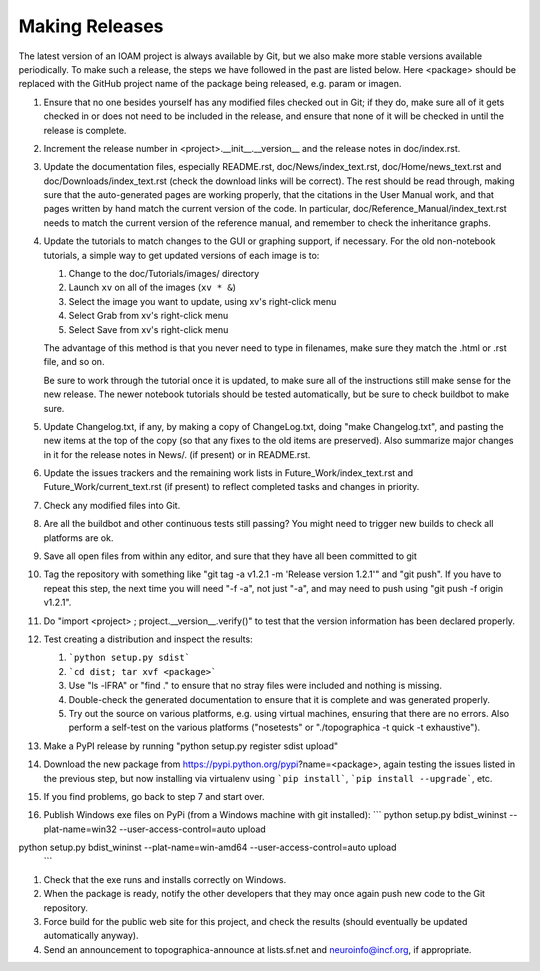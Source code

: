 ***************
Making Releases
***************

The latest version of an IOAM project is always available by Git, but
we also make more stable versions available periodically. To make such
a release, the steps we have followed in the past are listed below.
Here <package> should be replaced with the GitHub project name of the
package being released, e.g. param or imagen.

#. Ensure that no one besides yourself has any modified files
   checked out in Git; if they do, make sure all of it gets checked
   in or does not need to be included in the release, and ensure
   that none of it will be checked in until the release is complete.
#. Increment the release number in <project>.__init__.__version__
   and the release notes in doc/index.rst.
#. Update the documentation files, especially README.rst,
   doc/News/index\_text.rst, doc/Home/news\_text.rst and
   doc/Downloads/index\_text.rst (check the download links will be
   correct). The rest should be read through, making sure that the
   auto-generated pages are working properly, that the citations in
   the User Manual work, and that pages written by hand match the
   current version of the code. In particular,
   doc/Reference\_Manual/index\_text.rst needs to match the current
   version of the reference manual, and remember to check the
   inheritance graphs.
#. Update the tutorials to match changes to the GUI or graphing
   support, if necessary. For the old non-notebook tutorials, a
   simple way to get updated versions of each image is to:

   #. Change to the doc/Tutorials/images/ directory
   #. Launch ``xv`` on all of the images (``xv * &``)
   #. Select the image you want to update, using xv's right-click
      menu
   #. Select Grab from xv's right-click menu
   #. Select Save from xv's right-click menu

   The advantage of this method is that you never need to type in
   filenames, make sure they match the .html or .rst file, and so
   on.

   Be sure to work through the tutorial once it is updated, to make
   sure all of the instructions still make sense for the new
   release.  The newer notebook tutorials should be tested
   automatically, but be sure to check buildbot to make sure.

#. Update Changelog.txt, if any, by making a copy of ChangeLog.txt, doing
   "make Changelog.txt", and pasting the new items at the top of the
   copy (so that any fixes to the old items are preserved). Also
   summarize major changes in it for the release notes in News/.
   (if present) or in README.rst.
#. Update the issues trackers and the remaining work lists in
   Future\_Work/index\_text.rst and Future\_Work/current\_text.rst
   (if present) to reflect completed tasks and changes in priority.
#. Check any modified files into Git.
#. Are all the buildbot and other continuous tests still passing? You
   might need to trigger new builds to check all platforms are ok.
#. Save all open files from within any editor, and sure that they 
   have all been committed to git
#. Tag the repository with something like 
   "git tag -a v1.2.1 -m 'Release version 1.2.1'" and
   "git push".  If you have to repeat this step, the next time you
   will need "-f -a", not just "-a", and may need to push using
   "git push -f origin v1.2.1".
#. Do "import <project> ; project.__version__.verify()" to test
   that the version information has been declared properly.
#. Test creating a distribution and inspect the results:

   #. ```python setup.py sdist```
   #. ```cd dist; tar xvf <package>```
   #. Use "ls -lFRA" or "find ." to ensure that no stray files were
      included and nothing is missing.
   #. Double-check the generated documentation to ensure that it is
      complete and was generated properly.
   #. Try out the source on various platforms, e.g. using virtual
      machines, ensuring that there are no errors. Also perform a
      self-test on the various platforms ("nosetests" or
      "./topographica -t quick -t exhaustive").
#. Make a PyPI release by running "python setup.py register sdist upload"
#. Download the new package from https://pypi.python.org/pypi?name=<package>,
   again testing the issues listed in the previous step, but now
   installing via virtualenv using ```pip install```, ```pip install
   --upgrade```, etc.
#. If you find problems, go back to step 7 and start over.
#. Publish Windows exe files on PyPi (from a Windows machine with git
   installed): 
   ```
   python setup.py bdist_wininst --plat-name=win32 --user-access-control=auto upload
python setup.py bdist_wininst --plat-name=win-amd64 --user-access-control=auto upload
   ```
#. Check that the exe runs and installs correctly on Windows.
#. When the package is ready, notify the other developers that they
   may once again push new code to the Git repository.
#. Force build for the public web site for this project, and check
   the results (should eventually be updated automatically anyway). 
#. Send an announcement to topographica-announce at lists.sf.net and
   neuroinfo@incf.org, if appropriate.
